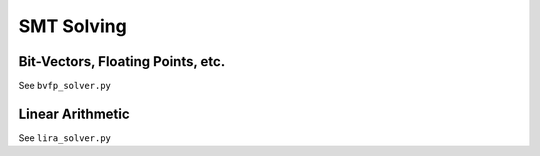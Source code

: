 SMT Solving
======================


Bit-Vectors, Floating Points, etc.
-----

See ``bvfp_solver.py``


Linear Arithmetic
-----

See ``lira_solver.py``

